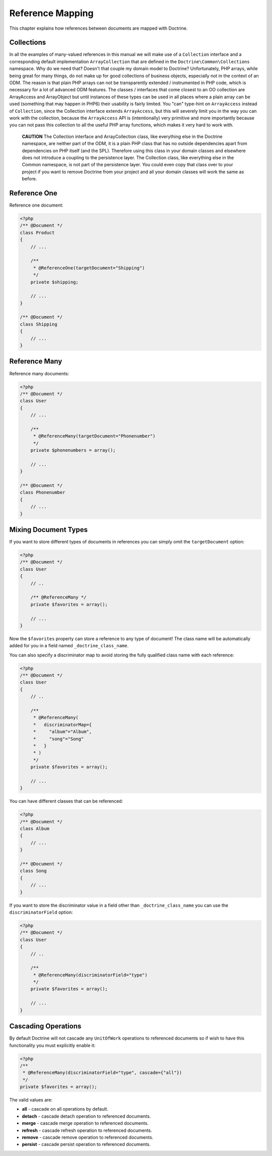 Reference Mapping
=================

This chapter explains how references between documents are mapped
with Doctrine.

Collections
-----------

In all the examples of many-valued references in this manual we
will make use of a ``Collection`` interface and a corresponding
default implementation ``ArrayCollection`` that are defined in the
``Doctrine\Common\Collections`` namespace. Why do we need that?
Doesn't that couple my domain model to Doctrine? Unfortunately, PHP
arrays, while being great for many things, do not make up for good
collections of business objects, especially not in the context of
an ODM. The reason is that plain PHP arrays can not be
transparently extended / instrumented in PHP code, which is
necessary for a lot of advanced ODM features. The classes /
interfaces that come closest to an OO collection are ArrayAccess
and ArrayObject but until instances of these types can be used in
all places where a plain array can be used (something that may
happen in PHP6) their usability is fairly limited. You "can"
type-hint on ``ArrayAccess`` instead of ``Collection``, since the
Collection interface extends ``ArrayAccess``, but this will
severely limit you in the way you can work with the collection,
because the ``ArrayAccess`` API is (intentionally) very primitive
and more importantly because you can not pass this collection to
all the useful PHP array functions, which makes it very hard to
work with.

    **CAUTION** The Collection interface and ArrayCollection class,
    like everything else in the Doctrine namespace, are neither part of
    the ODM, it is a plain PHP class that has no outside dependencies
    apart from dependencies on PHP itself (and the SPL). Therefore
    using this class in your domain classes and elsewhere does not
    introduce a coupling to the persistence layer. The Collection
    class, like everything else in the Common namespace, is not part of
    the persistence layer. You could even copy that class over to your
    project if you want to remove Doctrine from your project and all
    your domain classes will work the same as before.


Reference One
-------------

Reference one document:

.. code-block:: php

    <?php
    /** @Document */
    class Product
    {
        // ...
    
        /**
         * @ReferenceOne(targetDocument="Shipping")
         */
        private $shipping;
    
        // ...
    }
    
    /** @Document */
    class Shipping
    {
        // ...
    }

Reference Many
--------------

Reference many documents:

.. code-block:: php

    <?php
    /** @Document */
    class User
    {
        // ...
    
        /**
         * @ReferenceMany(targetDocument="Phonenumber")
         */
        private $phonenumbers = array();
    
        // ...
    }
    
    /** @Document */
    class Phonenumber
    {
        // ...
    }

Mixing Document Types
---------------------

If you want to store different types of documents in references you
can simply omit the ``targetDocument`` option:

.. code-block:: php

    <?php
    /** @Document */
    class User
    {
        // ..
    
        /** @ReferenceMany */
        private $favorites = array();
    
        // ...
    }

Now the ``$favorites`` property can store a reference to any type
of document! The class name will be automatically added for you in
a field named ``_doctrine_class_name``.

You can also specify a discriminator map to avoid storing the fully
qualified class name with each reference:

.. code-block:: php

    <?php
    /** @Document */
    class User
    {
        // ..
    
        /**
         * @ReferenceMany(
         *   discriminatorMap={
         *     "album"="Album",
         *     "song"="Song"
         *   }
         * )
         */
        private $favorites = array();
    
        // ...
    }

You can have different classes that can be referenced:

.. code-block:: php

    <?php
    /** @Document */
    class Album
    {
        // ...
    }
    
    /** @Document */
    class Song
    {
        // ...
    }

If you want to store the discriminator value in a field other than
``_doctrine_class_name`` you can use the ``discriminatorField``
option:

.. code-block:: php

    <?php
    /** @Document */
    class User
    {
        // ..
    
        /**
         * @ReferenceMany(discriminatorField="type")
         */
        private $favorites = array();
    
        // ...
    }

Cascading Operations
--------------------

By default Doctrine will not cascade any ``UnitOfWork`` operations
to referenced documents so if wish to have this functionality you
must explicitly enable it:

.. code-block:: php

    <?php
    /**
     * @ReferenceMany(discriminatorField="type", cascade={"all"})
     */
    private $favorites = array();

The valid values are:


-  **all** - cascade on all operations by default.
-  **detach** - cascade detach operation to referenced documents.
-  **merge** - cascade merge operation to referenced documents.
-  **refresh** - cascade refresh operation to referenced documents.
-  **remove** - cascade remove operation to referenced documents.
- 
   **persist** - cascade persist operation to referenced documents.


